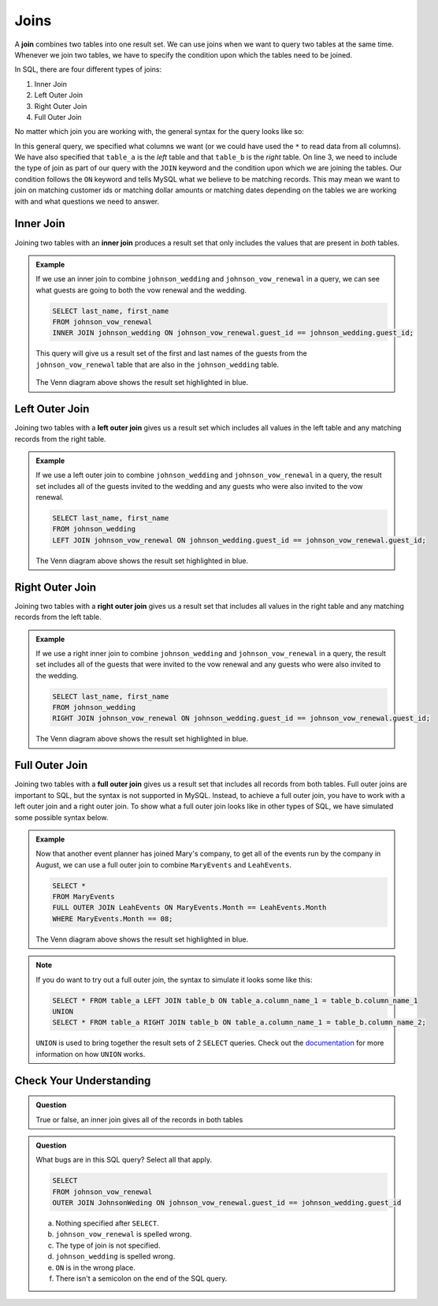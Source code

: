 Joins
=====

.. index:: ! join

A **join** combines two tables into one result set.
We can use joins when we want to query two tables at the same time. 
Whenever we join two tables, we have to specify the condition upon which the tables need to be joined.

In SQL, there are four different types of joins:

#. Inner Join
#. Left Outer Join
#. Right Outer Join
#. Full Outer Join

No matter which join you are working with, the general syntax for the query looks like so:

.. sourcecode:: mysql
   :linenos:

   SELECT column_name_1, column_name_2, ....
   FROM table_a
   TYPEOFJOIN JOIN table_b ON table_a.column_name_1 == table_b.column_name_1;

In this general query, we specified what columns we want (or we could have used the ``*`` to read data from all columns).
We have also specified that ``table_a`` is the *left* table and that ``table_b`` is the *right* table.
On line 3, we need to include the type of join as part of our query with the ``JOIN`` keyword and the condition upon which we are joining the tables.
Our condition follows the ``ON`` keyword and tells MySQL what we believe to be matching records.
This may mean we want to join on matching customer ids or matching dollar amounts or matching dates depending on the tables we are working with and what questions we need to answer.

.. index:: ! inner join

Inner Join
----------

Joining two tables with an **inner join** produces a result set that only includes the values that are present in *both* tables.

.. admonition:: Example

   If we use an inner join to combine ``johnson_wedding`` and ``johnson_vow_renewal`` in a query, we can see what guests are going to both the vow renewal and the wedding.

   .. sourcecode:: mysql

      SELECT last_name, first_name
      FROM johnson_vow_renewal
      INNER JOIN johnson_wedding ON johnson_vow_renewal.guest_id == johnson_wedding.guest_id;

   This query will give us a result set of the first and last names of the guests from the ``johnson_vow_renewal`` table that are also in the ``johnson_wedding`` table.

   .. figure:: figures/innerjoin.png
      :alt: Venn diagram highlighting just the center where the two circles meet.

   The Venn diagram above shows the result set highlighted in blue.

.. index:: ! left outer join

Left Outer Join
---------------

Joining two tables with a **left outer join** gives us a result set which includes all values in the left table and any matching records from the right table.

.. admonition:: Example 

   If we use a left outer join to combine ``johnson_wedding`` and ``johnson_vow_renewal`` in a query, the result set includes all of the guests invited to the wedding and any guests who were also invited to the vow renewal.

   .. sourcecode:: mysql

      SELECT last_name, first_name
      FROM johnson_wedding
      LEFT JOIN johnson_vow_renewal ON johnson_wedding.guest_id == johnson_vow_renewal.guest_id;

   .. figure:: figures/leftouterjoin.png
      :alt: Venn diagram highlighting the center and entirety of left circle.

   The Venn diagram above shows the result set highlighted in blue.

.. index:: ! right outer join

Right Outer Join
----------------

Joining two tables with a **right outer join** gives us a result set that includes all values in the right table and any matching records from the left table.

.. admonition:: Example 

   If we use a right inner join to combine ``johnson_wedding`` and ``johnson_vow_renewal`` in a query, the result set includes all of the guests that were invited to the vow renewal and any guests who were also invited to the wedding.

   .. sourcecode:: mysql

      SELECT last_name, first_name
      FROM johnson_wedding
      RIGHT JOIN johnson_vow_renewal ON johnson_wedding.guest_id == johnson_vow_renewal.guest_id;

   .. figure:: figures/rightouterjoin.png 
      :alt: Venn diagram highlighting the center and entirety of right circle.

   The Venn diagram above shows the result set highlighted in blue.  

.. index:: ! full outer join

Full Outer Join
---------------

Joining two tables with a **full outer join** gives us a result set that includes all records from both tables. 
Full outer joins are important to SQL, but the syntax is not supported in MySQL.
Instead, to achieve a full outer join, you have to work with a left outer join and a right outer join.
To show what a full outer join looks like in other types of SQL, we have simulated some possible syntax below.

.. admonition:: Example

   Now that another event planner has joined Mary's company, to get all of the events run by the company in August, we can use a full outer join to combine ``MaryEvents`` and ``LeahEvents``.

   .. sourcecode:: mysql

      SELECT *
      FROM MaryEvents
      FULL OUTER JOIN LeahEvents ON MaryEvents.Month == LeahEvents.Month
      WHERE MaryEvents.Month == 08;

   .. figure:: figures/fullouterjoin.png
      :alt: Venn diagram with the entirety of both circles highlighted.

   The Venn diagram above shows the result set highlighted in blue.

.. admonition:: Note

   If you do want to try out a full outer join, the syntax to simulate it looks some like this:

   .. sourcecode:: mysql

      SELECT * FROM table_a LEFT JOIN table_b ON table_a.column_name_1 = table_b.column_name_1
      UNION
      SELECT * FROM table_a RIGHT JOIN table_b ON table_a.column_name_1 = table_b.column_name_2;

   ``UNION`` is used to bring together the result sets of 2 ``SELECT`` queries.
   Check out the `documentation <https://dev.mysql.com/doc/refman/8.0/en/union.html>`_ for more information on how ``UNION`` works. 

Check Your Understanding
------------------------

.. admonition:: Question

   True or false, an inner join gives all of the records in both tables

.. ans: false!

.. admonition:: Question

   What bugs are in this SQL query? Select all that apply.

   .. sourcecode:: mysql

      SELECT 
      FROM johnson_vow_renewal
      OUTER JOIN JohnsonWeding ON johnson_vow_renewal.guest_id == johnson_wedding.guest_id

   a. Nothing specified after ``SELECT``.
   b. ``johnson_vow_renewal`` is spelled wrong.
   c. The type of join is not specified.
   d. ``johnson_wedding`` is spelled wrong.
   e. ``ON`` is in the wrong place.
   f. There isn't a semicolon on the end of the SQL query.

.. ans: a, c, d, f